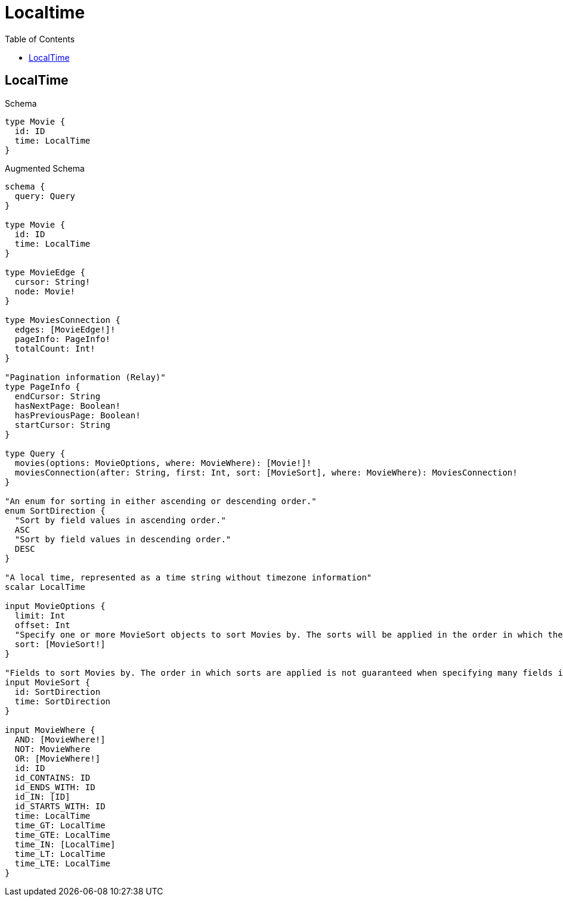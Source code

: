 :toc:
:toclevels: 42

= Localtime

== LocalTime

.Schema
[source,graphql,schema=true]
----
type Movie {
  id: ID
  time: LocalTime
}
----

.Augmented Schema
[source,graphql,augmented=true]
----
schema {
  query: Query
}

type Movie {
  id: ID
  time: LocalTime
}

type MovieEdge {
  cursor: String!
  node: Movie!
}

type MoviesConnection {
  edges: [MovieEdge!]!
  pageInfo: PageInfo!
  totalCount: Int!
}

"Pagination information (Relay)"
type PageInfo {
  endCursor: String
  hasNextPage: Boolean!
  hasPreviousPage: Boolean!
  startCursor: String
}

type Query {
  movies(options: MovieOptions, where: MovieWhere): [Movie!]!
  moviesConnection(after: String, first: Int, sort: [MovieSort], where: MovieWhere): MoviesConnection!
}

"An enum for sorting in either ascending or descending order."
enum SortDirection {
  "Sort by field values in ascending order."
  ASC
  "Sort by field values in descending order."
  DESC
}

"A local time, represented as a time string without timezone information"
scalar LocalTime

input MovieOptions {
  limit: Int
  offset: Int
  "Specify one or more MovieSort objects to sort Movies by. The sorts will be applied in the order in which they are arranged in the array."
  sort: [MovieSort!]
}

"Fields to sort Movies by. The order in which sorts are applied is not guaranteed when specifying many fields in one MovieSort object."
input MovieSort {
  id: SortDirection
  time: SortDirection
}

input MovieWhere {
  AND: [MovieWhere!]
  NOT: MovieWhere
  OR: [MovieWhere!]
  id: ID
  id_CONTAINS: ID
  id_ENDS_WITH: ID
  id_IN: [ID]
  id_STARTS_WITH: ID
  time: LocalTime
  time_GT: LocalTime
  time_GTE: LocalTime
  time_IN: [LocalTime]
  time_LT: LocalTime
  time_LTE: LocalTime
}

----
